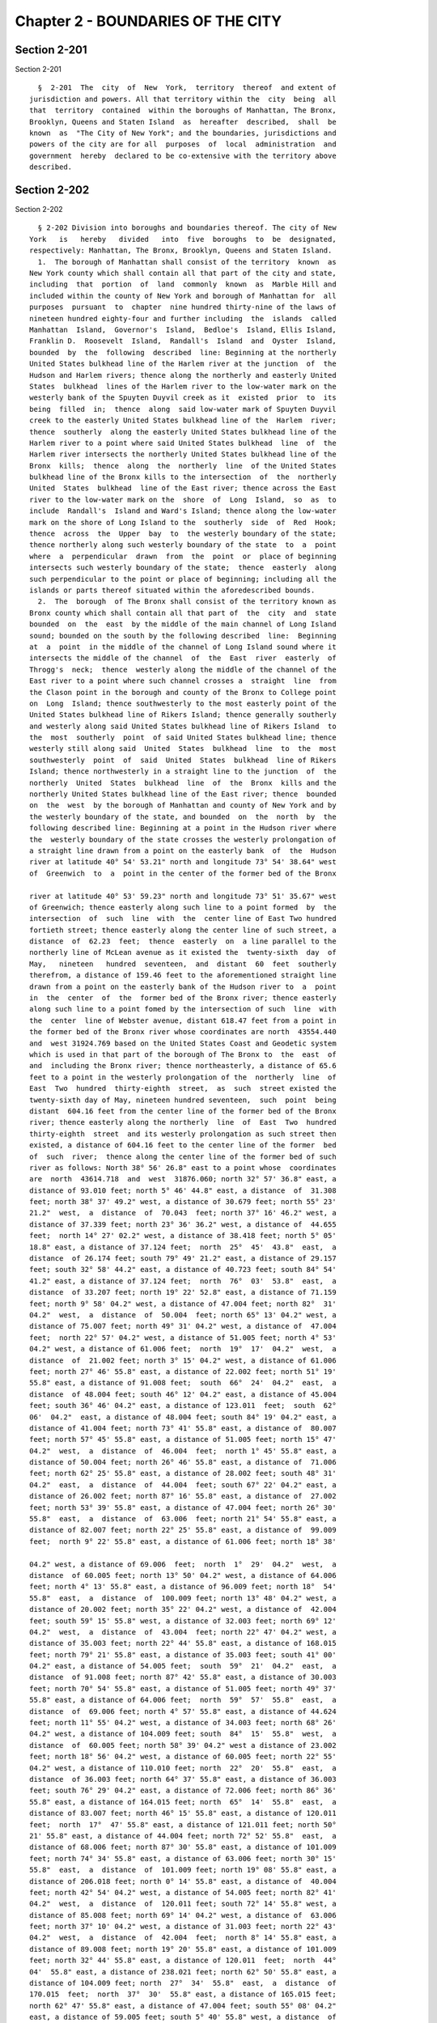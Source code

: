 Chapter 2 - BOUNDARIES OF THE CITY
==================================

Section 2-201
-------------

Section 2-201 ::    
        
     
        §  2-201  The  city  of  New  York,  territory  thereof  and extent of
      jurisdiction and powers. All that territory within the  city  being  all
      that  territory  contained  within the boroughs of Manhattan, The Bronx,
      Brooklyn, Queens and Staten Island  as  hereafter  described,  shall  be
      known  as  "The City of New York"; and the boundaries, jurisdictions and
      powers of the city are for all  purposes  of  local  administration  and
      government  hereby  declared to be co-extensive with the territory above
      described.
    
    
    
    
    
    
    

Section 2-202
-------------

Section 2-202 ::    
        
     
        § 2-202 Division into boroughs and boundaries thereof. The city of New
      York   is   hereby   divided   into  five  boroughs  to  be  designated,
      respectively: Manhattan, The Bronx, Brooklyn, Queens and Staten Island.
        1.  The borough of Manhattan shall consist of the territory  known  as
      New York county which shall contain all that part of the city and state,
      including  that  portion  of  land  commonly  known  as  Marble Hill and
      included within the county of New York and borough of Manhattan for  all
      purposes  pursuant  to  chapter  nine hundred thirty-nine of the laws of
      nineteen hundred eighty-four and further including  the  islands  called
      Manhattan  Island,  Governor's  Island,  Bedloe's  Island, Ellis Island,
      Franklin D.  Roosevelt  Island,  Randall's  Island  and  Oyster  Island,
      bounded  by  the  following  described  line: Beginning at the northerly
      United States bulkhead line of the Harlem river at the junction  of  the
      Hudson and Harlem rivers; thence along the northerly and easterly United
      States  bulkhead  lines of the Harlem river to the low-water mark on the
      westerly bank of the Spuyten Duyvil creek as it  existed  prior  to  its
      being  filled  in;  thence  along  said low-water mark of Spuyten Duyvil
      creek to the easterly United States bulkhead line of the  Harlem  river;
      thence  southerly  along the easterly United States bulkhead line of the
      Harlem river to a point where said United States bulkhead  line  of  the
      Harlem river intersects the northerly United States bulkhead line of the
      Bronx  kills;  thence  along  the  northerly  line  of the United States
      bulkhead line of the Bronx kills to the intersection  of  the  northerly
      United  States  bulkhead  line of the East river; thence across the East
      river to the low-water mark on the  shore  of  Long  Island,  so  as  to
      include  Randall's  Island and Ward's Island; thence along the low-water
      mark on the shore of Long Island to the  southerly  side  of  Red  Hook;
      thence  across  the  Upper  bay  to  the westerly boundary of the state;
      thence northerly along such westerly boundary of the state  to  a  point
      where  a  perpendicular  drawn  from  the  point  or  place of beginning
      intersects such westerly boundary of the state;  thence  easterly  along
      such perpendicular to the point or place of beginning; including all the
      islands or parts thereof situated within the aforedescribed bounds.
        2.  The  borough  of The Bronx shall consist of the territory known as
      Bronx county which shall contain all that part of  the  city  and  state
      bounded  on  the  east  by the middle of the main channel of Long Island
      sound; bounded on the south by the following described  line:  Beginning
      at  a  point  in the middle of the channel of Long Island sound where it
      intersects the middle of the channel  of  the  East  river  easterly  of
      Throgg's  neck;  thence  westerly along the middle of the channel of the
      East river to a point where such channel crosses a  straight  line  from
      the Clason point in the borough and county of the Bronx to College point
      on  Long  Island; thence southwesterly to the most easterly point of the
      United States bulkhead line of Rikers Island; thence generally southerly
      and westerly along said United States bulkhead line of Rikers Island  to
      the  most  southerly  point  of said United States bulkhead line; thence
      westerly still along said  United  States  bulkhead  line  to  the  most
      southwesterly  point  of  said  United  States  bulkhead  line of Rikers
      Island; thence northwesterly in a straight line to the junction  of  the
      northerly  United  States  bulkhead  line  of  the  Bronx  kills and the
      northerly United States bulkhead line of the East river; thence  bounded
      on  the  west  by the borough of Manhattan and county of New York and by
      the westerly boundary of the state, and bounded  on  the  north  by  the
      following described line: Beginning at a point in the Hudson river where
      the  westerly boundary of the state crosses the westerly prolongation of
      a straight line drawn from a point on the easterly bank  of  the  Hudson
      river at latitude 40° 54' 53.21" north and longitude 73° 54' 38.64" west
      of  Greenwich  to  a  point in the center of the former bed of the Bronx
    
      river at latitude 40° 53' 59.23" north and longitude 73° 51' 35.67" west
      of Greenwich; thence easterly along such line to a point formed  by  the
      intersection  of  such  line  with  the  center line of East Two hundred
      fortieth street; thence easterly along the center line of such street, a
      distance  of  62.23  feet;  thence  easterly  on  a line parallel to the
      northerly line of McLean avenue as it existed the  twenty-sixth  day  of
      May,   nineteen   hundred  seventeen,  and  distant  60  feet  southerly
      therefrom, a distance of 159.46 feet to the aforementioned straight line
      drawn from a point on the easterly bank of the Hudson river to  a  point
      in  the  center  of  the  former bed of the Bronx river; thence easterly
      along such line to a point fomed by the intersection of such  line  with
      the  center  line of Webster avenue, distant 618.47 feet from a point in
      the former bed of the Bronx river whose coordinates are north  43554.440
      and  west 31924.769 based on the United States Coast and Geodetic system
      which is used in that part of the borough of The Bronx to  the  east  of
      and  including the Bronx river; thence northeasterly, a distance of 65.6
      feet to a point in the westerly prolongation of the  northerly  line  of
      East  Two  hundred  thirty-eighth  street,  as  such  street existed the
      twenty-sixth day of May, nineteen hundred seventeen,  such  point  being
      distant  604.16 feet from the center line of the former bed of the Bronx
      river; thence easterly along the northerly  line  of  East  Two  hundred
      thirty-eighth  street  and its westerly prolongation as such street then
      existed, a distance of 604.16 feet to the center line of the former  bed
      of  such  river;  thence along the center line of the former bed of such
      river as follows: North 38° 56' 26.8" east to a point whose  coordinates
      are  north  43614.718  and  west  31876.060; north 32° 57' 36.8" east, a
      distance of 93.010 feet; north 5° 46' 44.8" east, a distance  of  31.308
      feet; north 38° 37' 49.2" west, a distance of 30.679 feet; north 55° 23'
      21.2"  west,  a  distance  of  70.043  feet; north 37° 16' 46.2" west, a
      distance of 37.339 feet; north 23° 36' 36.2" west, a distance of  44.655
      feet;  north 14° 27' 02.2" west, a distance of 38.418 feet; north 5° 05'
      18.8" east, a distance of 37.124 feet;  north  25°  45'  43.8"  east,  a
      distance  of 26.174 feet; south 79° 49' 21.2" east, a distance of 29.157
      feet; south 32° 58' 44.2" east, a distance of 40.723 feet; south 84° 54'
      41.2" east, a distance of 37.124 feet;  north  76°  03'  53.8"  east,  a
      distance  of 33.207 feet; north 19° 22' 52.8" east, a distance of 71.159
      feet; north 9° 58' 04.2" west, a distance of 47.004 feet; north 82°  31'
      04.2"  west,  a  distance  of  50.004  feet; north 65° 13' 04.2" west, a
      distance of 75.007 feet; north 49° 31' 04.2" west, a distance of  47.004
      feet;  north 22° 57' 04.2" west, a distance of 51.005 feet; north 4° 53'
      04.2" west, a distance of 61.006 feet;  north  19°  17'  04.2"  west,  a
      distance  of  21.002 feet; north 3° 15' 04.2" west, a distance of 61.006
      feet; north 27° 46' 55.8" east, a distance of 22.002 feet; north 51° 19'
      55.8" east, a distance of 91.008 feet;  south  66°  24'  04.2"  east,  a
      distance  of 48.004 feet; south 46° 12' 04.2" east, a distance of 45.004
      feet; south 36° 46' 04.2" east, a distance of 123.011  feet;  south  62°
      06'  04.2"  east, a distance of 48.004 feet; south 84° 19' 04.2" east, a
      distance of 41.004 feet; north 73° 41' 55.8" east, a distance of  80.007
      feet; north 57° 45' 55.8" east, a distance of 51.005 feet; north 15° 47'
      04.2"  west,  a  distance  of  46.004  feet;  north 1° 45' 55.8" east, a
      distance of 50.004 feet; north 26° 46' 55.8" east, a distance of  71.006
      feet; north 62° 25' 55.8" east, a distance of 28.002 feet; south 48° 31'
      04.2"  east,  a  distance  of  44.004  feet; south 67° 22' 04.2" east, a
      distance of 26.002 feet; north 87° 16' 55.8" east, a distance of  27.002
      feet; north 53° 39' 55.8" east, a distance of 47.004 feet; north 26° 30'
      55.8"  east,  a  distance  of  63.006  feet; north 21° 54' 55.8" east, a
      distance of 82.007 feet; north 22° 25' 55.8" east, a distance of  99.009
      feet;  north 9° 22' 55.8" east, a distance of 61.006 feet; north 18° 38'
    
      04.2" west, a distance of 69.006  feet;  north  1°  29'  04.2"  west,  a
      distance  of 60.005 feet; north 13° 50' 04.2" west, a distance of 64.006
      feet; north 4° 13' 55.8" east, a distance of 96.009 feet; north 18°  54'
      55.8"  east,  a  distance  of  100.009 feet; north 13° 48' 04.2" west, a
      distance of 20.002 feet; north 35° 22' 04.2" west, a distance of  42.004
      feet; south 59° 15' 55.8" west, a distance of 32.003 feet; north 69° 12'
      04.2"  west,  a  distance  of  43.004  feet; north 22° 47' 04.2" west, a
      distance of 35.003 feet; north 22° 44' 55.8" east, a distance of 168.015
      feet; north 79° 21' 55.8" east, a distance of 35.003 feet; south 41° 00'
      04.2" east, a distance of 54.005 feet;  south  59°  21'  04.2"  east,  a
      distance  of 91.008 feet; north 87° 42' 55.8" east, a distance of 30.003
      feet; north 70° 54' 55.8" east, a distance of 51.005 feet; north 49° 37'
      55.8" east, a distance of 64.006 feet;  north  59°  57'  55.8"  east,  a
      distance  of  69.006 feet; north 4° 57' 55.8" east, a distance of 44.624
      feet; north 11° 55' 04.2" west, a distance of 34.003 feet; north 68° 26'
      04.2" west, a distance of 104.009 feet; south  84°  15'  55.8"  west,  a
      distance  of  60.005 feet; north 58° 39' 04.2" west a distance of 23.002
      feet; north 18° 56' 04.2" west, a distance of 60.005 feet; north 22° 55'
      04.2" west, a distance of 110.010 feet; north  22°  20'  55.8"  east,  a
      distance  of 36.003 feet; north 64° 37' 55.8" east, a distance of 36.003
      feet; south 76° 29' 04.2" east, a distance of 72.006 feet; north 86° 36'
      55.8" east, a distance of 164.015 feet; north  65°  14'  55.8"  east,  a
      distance of 83.007 feet; north 46° 15' 55.8" east, a distance of 120.011
      feet;  north  17°  47' 55.8" east, a distance of 121.011 feet; north 50°
      21' 55.8" east, a distance of 44.004 feet; north 72° 52' 55.8"  east,  a
      distance of 68.006 feet; north 87° 30' 55.8" east, a distance of 101.009
      feet; north 74° 34' 55.8" east, a distance of 63.006 feet; north 30° 15'
      55.8"  east,  a  distance  of  101.009 feet; north 19° 08' 55.8" east, a
      distance of 206.018 feet; north 0° 14' 55.8" east, a distance of  40.004
      feet; north 42° 54' 04.2" west, a distance of 54.005 feet; north 82° 41'
      04.2"  west,  a  distance  of  120.011 feet; south 72° 14' 55.8" west, a
      distance of 85.008 feet; north 69° 14' 04.2" west, a distance of  63.006
      feet; north 37° 10' 04.2" west, a distance of 31.003 feet; north 22° 43'
      04.2"  west,  a  distance  of  42.004  feet;  north 8° 14' 55.8" east, a
      distance of 89.008 feet; north 19° 20' 55.8" east, a distance of 101.009
      feet; north 32° 44' 55.8" east, a distance of 120.011  feet;  north  44°
      04'  55.8" east, a distance of 238.021 feet; north 62° 50' 55.8" east, a
      distance of 104.009 feet; north  27°  34'  55.8"  east,  a  distance  of
      170.015  feet;  north  37°  30'  55.8" east, a distance of 165.015 feet;
      north 62° 47' 55.8" east, a distance of 47.004 feet; south 55° 08' 04.2"
      east, a distance of 59.005 feet; south 5° 40' 55.8" west, a distance  of
      70.006  feet; south 18° 48' 55.8" west, a distance of 42.004 feet; south
      36° 22' 04.2" east, a distance of 35.003 feet; south 52° 55' 04.2" east,
      a distance of 66.006 feet; south 85°  30'  04.2"  east,  a  distance  of
      41.004  feet; north 62° 16' 55.8" east, a distance of 51.005 feet; north
      43° 18' 55.8" east, a distance of 80.007 feet; north 45° 35' 55.8" east,
      a distance of 59.005 feet; north 59°  39'  55.8"  east,  a  distance  of
      88.008  feet;  north  11° 30' 59.7" east, a distance of 61.846 feet to a
      point in the center  of  the  former  bed  of  the  Bronx  river,  whose
      coordinates  are  north  47192.352  and west 29738.130; thence along the
      northerly boundary of the former village of Wakefield, as follows: South
      74° 13' 34.2" east, a distance of 100.88  feet;  thence  south  63°  35'
      49.2"  east,  a  distance of 34.801 feet to a monument whose coordinates
      are north 47149.453 and west 29609.878; thence south 32° 23' 55.8" west,
      a distance of 1229.627 feet to a monument whose  coordinates  are  north
      46111.231  and  west  30268.724;  thence  south  64°  45'  34.2" east, a
      distance of 480.164 feet; thence south 64° 11' 09.2" east, a distance of
      277.635 feet to a monument whose coordinates  are  north  45785.584  and
    
      west  29584.473;  thence north 32° 08' 55.8" east, a distance of 425.636
      feet  to  a  point  whose  coordinates  are  north  46145.956  and  west
      29357.983;  thence south 57° 51' 04.2" east, a distance of 478.542 feet;
      thence south 56° 04' 12.0" east, a distance of 80.010 feet; thence south
      60°  57'  24.2"  east,  a  distance of 78.355 feet; thence south 63° 54'
      24.2" east, a distance of 50.363 feet; thence south 58° 40' 14.2"  east,
      a  distance  of 51.137 feet; thence south 61° 19' 24.2" east, a distance
      of 50.689 feet; thence south 59° 59' 24.2" east, a  distance  of  50.899
      feet; thence south 57° 49' 04.2" east, a distance of 51.310 feet; thence
      south  65°  02'  14.2" east, a distance of 50.253 feet; thence south 65°
      02' 55.2" east, a distance of 51.898 feet; thence south  69°  12'  34.2"
      east,  a  distance  of  505.164 feet; thence south 75° 22' 44.5" east, a
      distance of 169.308 feet to  a  monument  whose  coordinates  are  north
      45417.619 and west 27868.337; thence south 4° 58' 28.8" west, a distance
      of  148.989  feet; thence south 5° 30' 55.8" west, a distance of 135.573
      feet; thence south 4° 22' 00.6" west, a distance of 64.055 feet;  thence
      south  5°  12'  10"  east,  a  distance of 147.427 feet to a point whose
      coordinates are north 44923.557 and west 27885.795; thence north 89° 03'
      59" east, a distance of 104.018 feet; thence south 88° 11' 30"  east,  a
      distance  of  63.065  feet; thence south 89° 53' 34" east, a distance of
      109.370 feet; thence north 89° 49' 03" east, a distance of 109.219 feet;
      thence south 89° 55' 50" east, a distance of 62.480 feet;  thence  south
      89°  33'  48" east, a distance of 126.255 feet; thence south 89° 30' 06"
      east, a distance of 92.894 feet;  thence  south  89°  03'  12"  east,  a
      distance  of  62.767  feet; thence south 89° 39' 12" east, a distance of
      104.289 feet; thence south 89° 54' 42" east, a distance of 114.569  feet
      to  a  point  whose  coordinates are north 44919.715 and west 26936.931;
      thence south 16° 07' 28" east, a distance of 357.033 feet; thence  south
      6° 12' 48" east, a distance of 443.280 feet to a point whose coordinates
      are north 44136.052 and west 26789.798; thence deflecting to the left on
      the arc of a circle whose radius is 800.071 feet with a central angle of
      23° 43' 00", a distance of 331.177 feet to a point whose coordinates are
      north  43823.455  and  west  26687.796; thence south 29° 55' 48" east, a
      distance of 477.929 feet; thence south 31° 11' 18" east, a  distance  of
      176.911  feet  to a point whose coordinates are north 43257.923 and west
      26357.724; thence deflecting to the right on the arc of a  circle  whose
      radius  is  360.023 feet with a central angle of 52° 22' 50", a distance
      of 329.146 feet to a point whose coordinates  are  north  42941.329  and
      west  26330.036;  thence  south  21° 11' 32" west, a distance of 242.925
      feet  to  a  point  whose  coordinates  are  north  42714.832  and  west
      26417.853;  thence  deflecting  to the left on the arc of a circle whose
      radius is 520.046 feet with a central angle of 46° 33' 20",  a  distance
      of  422.562  feet  to  a point whose coordinates are north 42304.071 and
      west 26402.895; thence south 25° 21' 48" east,  a  distance  of  105.328
      feet;  thence  south  16°  45'  38.3"  east  to  a  point  formed by the
      intersection of the prolongation of the westerly side of Mundy lane  and
      the  prolongation of the northerly side of Kingsbridge road as such lane
      and road were laid out the twenty-second day of March, eighteen  hundred
      ninety-two; thence along a line due south until it is intersected by the
      easterly  prolongation  of  the  straight line drawn from a point in the
      center of the former bed of the Bronx river to a point on  the  easterly
      bank  of  the  Hudson river, which has been heretofore described; thence
      easterly along such line whose course is south 68° 39' 36.4" east, to  a
      point  in  the  center  line  of  the  Hutchinson  river or creek, whose
      coordinates are north 39554.098 and west  21685.628;  thence  along  the
      center  line of the bed of such river or creek as follows: North 44° 46'
      14.6" east, a distance of 46.575  feet;  north  6°  12'  18.6"  east,  a
      distance  of  40.51  feet; north 31° 14' 34.4" west, a distance of 77.04
    
      feet; north 70° 15' 50.4" west, a distance of 49.77 feet; south 83°  21'
      48.6"  west,  a  distance  of  50.03  feet;  south 66° 33' 25.6" west, a
      distance of 52.91 feet; south 85° 37' 45.6" west, a  distance  of  30.94
      feet;  north  48° 39' 56.4" west, a distance of 74.50 feet; north 1° 57'
      56.4" west, a distance of 69.50  feet;  north  19°  50'  03.6"  east,  a
      distance  of  53.50  feet;  north  7° 35' 03.6" east, a distance of 42.0
      feet; north 0° 41' 56.4" west, a distance of 20.0 feet;  north  27°  59'
      56.4"  west,  a  distance  of  104.0  feet;  north 14° 03' 33.6" east, a
      distance of 115.39 feet; south 81° 15' 58.4" east, a distance  of  79.85
      feet;  south 68° 30' 52.4" east, a distance of 51.31 feet; south 89° 59'
      25.4" east, a distance of 16.24  feet;  north  68°  35'  54.6"  east,  a
      distance of 58.735 feet to a point whose coordinates are north 40l05.814
      and west 2l722.410, which point is on a straight line drawn from a point
      in  the center line of the former bed of the Bronx river at latitude 40°
      53' 59.23" north and longitude 73° 51' 35.67" west of Greenwich  to  the
      middle  of the channel between Hunters and Glen Islands; thence easterly
      along such line to the middle of the main channel of Long Island  sound;
      including Hunters Island, Hart Island, City Island, Rikers Island, North
      Brother's Island and all other Islands situate within the aforedescribed
      bounds except South Brother's Island.
        3.  The  borough  of  Brooklyn shall consist of the territory known as
      Kings county which shall contain all that part of  the  city  and  state
      bounded on the south by the Atlantic ocean; on the west by the following
      described  line:  Beginning  at a point on the southerly boundary of the
      state where it is intersected by the center line of the channel  in  the
      Lower  bay;  thence northerly along such center line and the center line
      of the channel of the Narrows to the westerly  boundary  of  the  state;
      thence  along  such boundary of the state to the boundary of the borough
      of Manhattan and county of New York; thence easterly and northerly along
      the boundary of such borough and county to a point on the center line of
      the channel in the mouth of Newtown creek where the  permanent  line  of
      the  East  river  if  prolonged would intersect such center line; thence
      bounded on the north and on the east by the borough and county of Queens
      to a point on the United States pierhead and bulkhead  line  of  Jamaica
      bay  approved  by  the  secretary  of  war  on  the  seventeenth  day of
      September, nineteen hundred twenty-five, which point  is  the  point  of
      intersection of such pierhead and bulkhead line with a line drawn from a
      point  in  the  center  of Spring creek (Old Mill creek), which point is
      south 7355.76 and east 30709.33 from  the  point  in  the  triangulation
      system  of the city of New York known as "Prospect Water tower" in Kings
      county and computed by rectilinear coordinates from the meridian through
      such tower, to a point on a marsh sometimes  called  Black  Bank  marsh,
      east  of  Pumpkin Patch channel (Big Pol channel), which latter point is
      south 37° 59' 08" east, a distance of l0,741.32 feet from the  point  in
      the center of Spring creek; thence southeasterly along such line to such
      point  on  the marsh, sometimes called Black Bank marsh; thence south 2°
      18' 25" west, a distance of 8,101.74 feet to a point on Black Wall marsh
      (Cart Wheel marsh); thence south 32° 28' 50" west,  in  range  with  the
      "Life  Saving  Station,  Rockaway Point", the coordinates of which point
      are south 37295.962 and east  28476.905  referred  to  the  point  above
      described  as the Prospect Water tower, a distance of 8,050.00 feet to a
      point in the center of Beach channel; thence westerly along  the  center
      of  Beach  channel  and Rockaway inlet as such channels are indicated by
      pierhead lines approved by the secretary of war, to the Atlantic  ocean;
      including   all   the  islands  or  parts  thereof  situate  within  the
      aforedescribed bounds.
        4. The borough of Queens shall  consist  of  the  territory  known  as
      Queens  county  which  shall contain all that part of the city and state
    
      bounded on the north by the borough and county of The Bronx; bounded  on
      the east by the following described line: Beginning at a point where the
      middle  of  the  channel  of  Long  Island sound intersects the easterly
      boundary  of  the  former  town  of  Flushing;  thence southeasterly and
      southwesterly along  such  easterly  boundary  of  the  former  town  of
      Flushing  to  a  point where it meets the boundary of the former town of
      Jamaica; thence following the easterly and  southerly  boundary  of  the
      former  town  of  Jamaica to a point on such southerly boundary which is
      due north of the northwest corner of the former village of Far Rockaway;
      thence due south to such point; then easterly along the boundary of such
      village to a point described in the articles of  incorporation  of  such
      village  as a certain large pepperidge tree, whose coordinates, based on
      the Tenth Avenue system which is used in  the  borough  of  Queens,  are
      south  62552.329  and  east  85574.915;  thence  northeasterly along the
      boundary of the former village of Far Rockaway to its intersection  with
      a  line  parallel  to  the  southwesterly  line  of McNeil boulevard and
      distant 475 feet westerly therefrom; thence  southeasterly  parallel  to
      the southwesterly line of McNeil boulevard and distant 475 feet westerly
      therefrom  to  its intersection with the northwesterly right-of-way line
      of the Long Island railroad; thence  easterly  along  the  northwesterly
      right-of-way line of the Long Island railroad to its intersection with a
      line  parallel to the southwesterly line of McNeil boulevard and distant
      100 feet therefrom; thence southeasterly along a line  parallel  to  the
      southwesterly   line   of   McNeil   boulevard   and  distant  100  feet
      southwesterly therefrom to its intersection with a line parallel to  the
      northwesterly  line  of Empire avenue and distant 100 feet northwesterly
      therefrom;  thence  southwesterly  along  a   line   parallel   to   the
      northwesterly  line  of Empire avenue and distant 100 feet northwesterly
      therefrom to its intersection with the  northerly  prolongation  of  the
      middle  line  of the block between McNeil boulevard and Virginia street;
      thence southeasterly along the middle line of the block  between  McNeil
      boulevard  and  Virginia street to its intersection with a line parallel
      to the southwesterly side of McNeil boulevard, as shown on  the  amended
      map  of Cedar Lawn, and distant 100 feet southwesterly therefrom; thence
      southeasterly  along  a  line  parallel  to   and   distant   100   feet
      southwesterly  from  the  southwesterly  side  of McNeil boulevard as it
      winds and turns as shown on the amended map of Cedar Lawn and  on  final
      map  number  two hundred thirty-three of the borough of Queens, until it
      intersects a line parallel to and 100 feet westerly  from  the  westerly
      side  of  Beach  Second  street  prolonged;  thence  southerly on a line
      parallel to the westerly line of Beach Second  street  and  distant  100
      feet  westerly therefrom to the northerly side of Seagirt avenue; thence
      easterly along the northerly side of Seagirt avenue until it  intersects
      the former village boundary at Bannister creek; thence south 10° 21' 10"
      east,  a  distance  of  291.20  feet;  thence  south  4° 51' 30" east, a
      distance of 780 feet to approximately the center line  of  Far  Rockaway
      bay  or  inlet  as  it  existed the fifth day of April, nineteen hundred
      twenty-eight; thence westerly along this approximate center line of  Far
      Rockaway  bay  or  inlet to the Atlantic ocean the following courses and
      distances: South 85° 22' 25" west, a distance of  1805.50  feet  to  the
      easterly   boundary  of  Beach  Ninth  street  (Jarvis  lane)  prolonged
      southerly in a straight line; thence south 84° 44' 44" west, a  distance
      of  504.52  feet;  thence  south 61° 35' 04" west, a distance of 1106.22
      feet; thence south 68° 45' 10" west, a distance of 1150.00 feet;  thence
      south 18° 45' 10" west, a distance of 500.00 feet; thence bounded on the
      south by the southerly boundary of the state, beginning at a point where
      the  easterly boundary of the borough and county or prolongation thereof
      intersects such southerly boundary of the state; thence  westerly  along
    
      such  line to a point where it intersects the boundary of the borough of
      Brooklyn and county of Kings or prolongation thereof; thence bounded  on
      the  west by the borough of Brooklyn and county of Kings and the borough
      of  Manhattan  and  county  of New York by the following described line:
      Beginning  at  a  point  where  the  southerly  boundary  of  the  state
      intersects  the boundary of the borough of Brooklyn and county of Kings;
      thence along such boundary of the borough  of  Brooklyn  and  county  of
      Kings  described  heretofore,  to a point where such line intersects the
      United States pierhead and bulkhead line of Jamaica bay approved by  the
      secretary  of  war on the seventeenth day of September, nineteen hundred
      twenty-five; thence  westerly  along  the  United  States  pierhead  and
      bulkhead  line  of Jamaica bay to a point where it intersects the center
      line of Spring creek basin; thence northerly along the  center  line  of
      Spring  creek  basin  to  a  point where such line is intersected by the
      prolongation of the center line of  One  hundred  fifty-seventh  avenue;
      thence easterly along such prolongation and along the center line of One
      hundred  fifty-seventh  avenue to the center line of Ruby street; thence
      northerly along the center line of Ruby street to the center line of One
      hundred fifty-fifth avenue; thence easterly along the center line of One
      hundred fifty-fifth avenue; to  the  center  line  of  Sapphire  street;
      thence  northerly along the center line of Sapphire street to the center
      line of Dumont avenue; thence westerly along the center line  of  Dumont
      avenue  to  the  center  line of Ruby street; thence northerly along the
      center line of Ruby street to the center line of Liberty avenue;  thence
      westerly  along  the center line of Liberty avenue to the center line of
      Drew street; thence northerly along the center line of  Drew  street  to
      the center line of Ninety-fifth avenue; thence westerly along the center
      line  of Ninety-fifth avenue to the center line of Eldert's lane; thence
      northerly along the center line of Eldert's lane to a  monument  at  the
      intersection  of  such line and Atlantic avenue whose coordinates, based
      on the Tenth Avenue system which is used in the borough of  Queens,  are
      south 55443.500 and east 44730.878; thence northerly along such lane the
      following courses and distances: North 37° 51' 25.8" west, a distance of
      272.246  feet;  thence  north  33° 35' 42.8" west, a distance of 463.010
      feet; thence north 41° 00' 44.1"  west,  a  distance  of  550.184  feet;
      thence  north  40°  46'  42.5"  west, a distance of 646.842 feet; thence
      north 38° 42' 43.9" west, a distance of 936.995 feet to a monument whose
      coordinates are south 53197.022 and east 42929.252; thence north 37° 46'
      54.9" west, a distance of 1500.385 feet to a monument at the juncture of
      the former towns of Newtown, Jamaica and New Lots whose coordinates  are
      south  52011.195  and east 42010.030; thence south 47° 41' 47.8" west, a
      distance of 1467.270 feet to a tower in  Cypress  Hills  cemetery  whose
      coordinates are south 52998.750 and east 40924.850; thence south 26° 34'
      08.3"  west,  a  distance  of  1696.272  feet to a flagstaff in National
      (Soldiers') cemetery whose coordinates  are  south  54515.893  and  east
      40166.155; thence south 14° 09' 54.4" west, a distance of 1886.082 feet;
      thence  south 29° 03' 31.6" west, a distance of 1206.000 feet to a point
      in the southeast corner of Ridgewood  reservoir;  thence  south  6°  24'
      12.4" west, a distance of 631.417 feet; thence south 23° 15' 26.2" west,
      a  distance  of  300.533  feet  to  a point in Highland boulevard on the
      southerly prolongation of the easterly  line  of  Robert  place;  thence
      northerly,  westerly,  northerly, westerly and northerly again along the
      boundary line of Highland park, the  following  courses  and  distances:
      North  55°  27'  12.8" west, a distance of 390.350 feet to a monument at
      the intersection of the southerly line of Highland park and the easterly
      line of Robert place whose coordinates  are  south  58081.052  and  east
      38608.229;  thence south 21° 04' 32.7" west, a distance of 882.877 feet;
      thence north 55° 57' 04.9" west, a  distance  of  232.464  feet;  thence
    
      south  21°  04'  30.6" west, a distance of 20.017 feet; thence north 55°
      57' 04.9" west, a distance of 24.187 feet; thence north  56°  07'  20.9"
      west,   a   distance   of  511.414  feet  to  the  intersection  of  the
      northwesterly  line of the former Vermont avenue, now within the present
      lines of Interborough parkway, as such former northwesterly line existed
      the eighth day of May, nineteen hundred  seventeen,  and  the  northerly
      prolongation of the westerly line of Highland park; thence southwesterly
      along such northwesterly line of the former Vermont avenue the following
      courses and distances: South 2° 15' 44" west, a distance of 37.600 feet;
      thence south 28° 06' 15.3" west, a distance of 11.675 feet; thence south
      0° 42' 46.6" west, a distance of 186.387 feet; thence south 2° 16' 40.2"
      west,  a  distance  of  368.271 feet; thence south 56° 11' 18.9" east, a
      distance of 0.068 feet; thence south 2° 15' 12.4" west,  a  distance  of
      395.956  feet;  thence  south  1°  57' 40.2" west, a distance of 172.507
      feet; thence deflecting to the left on the arc of a circle whose  radius
      is  281.370  feet  with  a central angle of 29° 45' 48.7", a distance of
      146.476 feet, and thence south 27° 48' 08.5" east, a distance  of  9.123
      feet; thence proceeding north 60° 52' 34.6" west, a distance of 2441.495
      feet  to the southerly boundary line of Trinity Roman Catholic cemetery;
      thence northeasterly and northwesterly along the boundary  line  of  the
      Trinity  Roman  Catholic  cemetery to the northwesterly boundary line of
      the cemetery of the Evergreens; thence northeasterly along such line  to
      a  point  in  the  southerly  prolongation  of the center line of Irving
      avenue; thence northwesterly  along  such  prolongation  and  along  the
      center line of Irving avenue to the center line of Eldert street; thence
      northeasterly  along the center line of Eldert street to the center line
      of Wyckoff avenue; thence northwesterly along the center line of Wyckoff
      avenue to the center line of Gates avenue;  thence  northeasterly  along
      the  center  line  of  Gates avenue to the center line of Saint Nicholas
      avenue; thence northwesterly along the center  line  of  Saint  Nicholas
      avenue  to the center line of Menahan street; thence northeasterly along
      the center line of Menahan street to the center line of Cypress  avenue;
      thence  northwesterly  along  the  center  line of Cypress avenue to the
      center line of Flushing avenue; thence northeasterly  along  the  center
      line  of  Flushing  avenue  to  the center line of Seneca avenue; thence
      northwesterly along the center line of Seneca avenue to the center  line
      of  Onderdonk  avenue;  thence  northwesterly  along  the center line of
      Onderdonk avenue 603.262 feet to a point in Metropolitan avenue;  thence
      deflecting  to  the  right  on  an angle of 55° 55' 45.3", a distance of
      61.998 feet  to  the  northerly  line  of  Metropolitan  avenue;  thence
      deflecting  to  the  left  on  an  angle of 22° 52' 33.0", a distance of
      54.508 feet to a point in the center line  of  Newtown  creek  where  it
      intersects  the  southerly  United  States  pierhead  and  bulkhead line
      approved by the secretary of war on the  twenty-first  day  of  January,
      nineteen   hundred   twenty;  thence  northwesterly,  northeasterly  and
      northwesterly along the center line of Newtown creek to a point where it
      is intersected  by  the  easterly  prolongation  of  the  United  States
      pierhead  and  bulkhead  line located 105 feet northerly of and parallel
      with Maspeth avenue; thence northwesterly on a straight line to a  point
      formed  by  the  intersection of the easterly prolongation of the center
      line of Withers street with a straight line  parallel  to  the  westerly
      United  States  pierhead  and bulkhead line approved by the secretary of
      war on the sixteenth day of  September,  nineteen  hundred  twenty-nine,
      which line intersects the easterly prolongation of Anthony street at the
      center  line  of  Newtown  creek;  thence  northwesterly along such line
      parallel to the pierhead and bulkhead line, a distance of 1560 feet to a
      point on the center line of Newtown creek which is  intersected  by  the
      easterly  prolongation  of  the  center  line  of Anthony street; thence
    
      northwesterly, westerly and  southwesterly  along  the  center  line  of
      Newtown  creek  to  a point in the mouth of such creek where such center
      line would intersect the permanent line of the East river if  prolonged;
      thence  bounded  on the west by the boundary of the borough of Manhattan
      and county of New York; thence bounded on the north by the  boundary  of
      the  borough and county of The Bronx; including all the islands or parts
      thereof situate within the aforedescribed  bounds  and  South  Brother's
      Island.
        5.  The  borough of Staten Island shall consist of the territory known
      as Richmond county, which shall contain all that part of  the  city  and
      state,  bounded  on the north, on the west and on the south by the state
      boundary line, and bounded on the east by the borough  of  Brooklyn  and
      county  of  Kings,  including  Staten  Island, Island of Meadows, Pralls
      Island, Hoffman Island, Swinburne Island, that part of  Shooters  Island
      within  the  state  of  New York, and all other islands or parts thereof
      situate within the aforedescribed bounds.
        6.  Notwithstanding  any  provision  to  the  contrary  contained   in
      subdivisions  two and four of this section, South Brother's Island shall
      be excluded from the borough of Queens and shall be included within  and
      be a part of the borough of the Bronx.
    
    
    
    
    
    
    

Section 2-203
-------------

Section 2-203 ::    
        
     
        §  2-203 Power to mark boundaries and to make surveys. The mayor shall
      have the power to direct the  president  of  any  borough  to  mark  any
      boundary line or lines of the city, as such boundary line or lines is or
      are  determined  in and by the code, so as to distinguish and define the
      boundaries of the city, the boundaries of the boroughs,  and  any  other
      boundary  line or lines determined in and by the code, by such monuments
      as may be authorized by the mayor.
    
    
    
    
    
    
    

